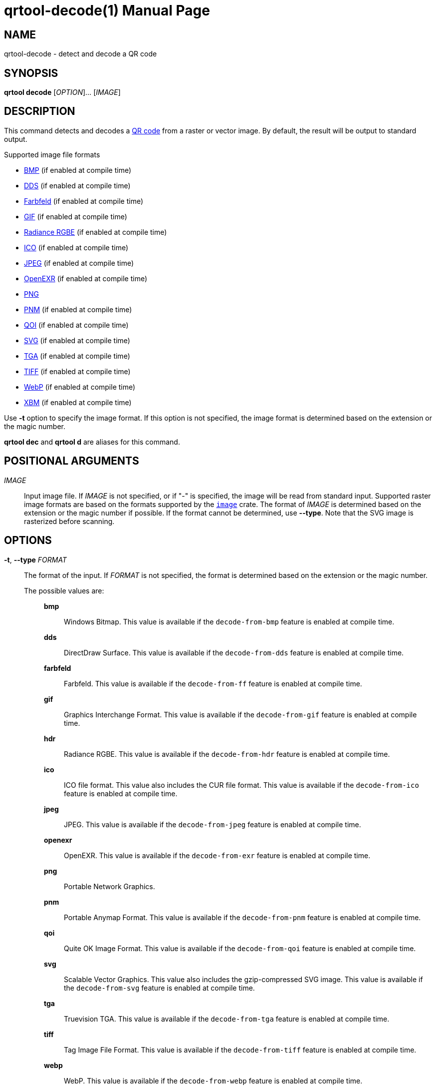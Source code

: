 // SPDX-FileCopyrightText: 2022 Shun Sakai
//
// SPDX-License-Identifier: CC-BY-4.0

= qrtool-decode(1)
// Specify in UTC.
:docdate: 2025-03-10
:revnumber: 0.11.7
:doctype: manpage
:mansource: qrtool {revnumber}
:manmanual: General Commands Manual
ifndef::site-gen-antora[:includedir: ./include]
:qrcode-url: https://www.qrcode.com/
:enwp-url: https://en.wikipedia.org
:enwp-article-url: {enwp-url}/wiki
:w3-url: https://www.w3.org
:bmp-url: {enwp-article-url}/BMP_file_format
:dds-url: {enwp-article-url}/DirectDraw_Surface
:farbfeld-url: https://tools.suckless.org/farbfeld/
:gif-url: {enwp-article-url}/GIF
:radiance-rgbe-url: {enwp-article-url}/RGBE_image_format
:ico-url: {enwp-article-url}/ICO_(file_format)
:jpeg-url: https://jpeg.org/jpeg/
:openexr-url: https://openexr.com/
:png-url: {enwp-article-url}/PNG
:pnm-url: https://netpbm.sourceforge.net/doc/pnm.html
:qoi-url: https://qoiformat.org/
:svg-url: {w3-url}/Graphics/SVG/
:tga-url: {enwp-article-url}/Truevision_TGA
:tiff-url: {enwp-article-url}/TIFF
:webp-url: https://developers.google.com/speed/webp/
:xbm-url: {enwp-article-url}/X_BitMap
:image-crates-url: https://crates.io/crates/image

== NAME

qrtool-decode - detect and decode a QR code

== SYNOPSIS

*qrtool decode* [_OPTION_]... [_IMAGE_]

== DESCRIPTION

This command detects and decodes a {qrcode-url}[QR code] from a raster or
vector image. By default, the result will be output to standard output.

.Supported image file formats
* {bmp-url}[BMP] (if enabled at compile time)
* {dds-url}[DDS] (if enabled at compile time)
* {farbfeld-url}[Farbfeld] (if enabled at compile time)
* {gif-url}[GIF] (if enabled at compile time)
* {radiance-rgbe-url}[Radiance RGBE] (if enabled at compile time)
* {ico-url}[ICO] (if enabled at compile time)
* {jpeg-url}[JPEG] (if enabled at compile time)
* {openexr-url}[OpenEXR] (if enabled at compile time)
* {png-url}[PNG]
* {pnm-url}[PNM] (if enabled at compile time)
* {qoi-url}[QOI] (if enabled at compile time)
* {svg-url}[SVG] (if enabled at compile time)
* {tga-url}[TGA] (if enabled at compile time)
* {tiff-url}[TIFF] (if enabled at compile time)
* {webp-url}[WebP] (if enabled at compile time)
* {xbm-url}[XBM] (if enabled at compile time)

Use *-t* option to specify the image format. If this option is not specified,
the image format is determined based on the extension or the magic number.

*qrtool dec* and *qrtool d* are aliases for this command.

== POSITIONAL ARGUMENTS

_IMAGE_::

  Input image file. If _IMAGE_ is not specified, or if "-" is specified, the
  image will be read from standard input. Supported raster image formats are
  based on the formats supported by the {image-crates-url}[`image`] crate. The
  format of _IMAGE_ is determined based on the extension or the magic number if
  possible. If the format cannot be determined, use *--type*. Note that the SVG
  image is rasterized before scanning.

== OPTIONS

*-t*, *--type* _FORMAT_::

  The format of the input. If _FORMAT_ is not specified, the format is
  determined based on the extension or the magic number.

  The possible values are:{blank}:::

    *bmp*::::

      Windows Bitmap. This value is available if the `decode-from-bmp` feature
      is enabled at compile time.

    *dds*::::

      DirectDraw Surface. This value is available if the `decode-from-dds`
      feature is enabled at compile time.

    *farbfeld*::::

      Farbfeld. This value is available if the `decode-from-ff` feature is
      enabled at compile time.

    *gif*::::

      Graphics Interchange Format. This value is available if the
      `decode-from-gif` feature is enabled at compile time.

    *hdr*::::

      Radiance RGBE. This value is available if the `decode-from-hdr` feature
      is enabled at compile time.

    *ico*::::

      ICO file format. This value also includes the CUR file format. This value
      is available if the `decode-from-ico` feature is enabled at compile time.

    *jpeg*::::

      JPEG. This value is available if the `decode-from-jpeg` feature is
      enabled at compile time.

    *openexr*::::

      OpenEXR. This value is available if the `decode-from-exr` feature is
      enabled at compile time.

    *png*::::

      Portable Network Graphics.

    *pnm*::::

      Portable Anymap Format. This value is available if the `decode-from-pnm`
      feature is enabled at compile time.

    *qoi*::::

      Quite OK Image Format. This value is available if the `decode-from-qoi`
      feature is enabled at compile time.

    *svg*::::

      Scalable Vector Graphics. This value also includes the gzip-compressed
      SVG image. This value is available if the `decode-from-svg` feature is
      enabled at compile time.

    *tga*::::

      Truevision TGA. This value is available if the `decode-from-tga` feature
      is enabled at compile time.

    *tiff*::::

      Tag Image File Format. This value is available if the `decode-from-tiff`
      feature is enabled at compile time.

    *webp*::::

      WebP. This value is available if the `decode-from-webp` feature is
      enabled at compile time.

    *xbm*::::

      X BitMap. This value is available if the `decode-from-xbm` feature is
      enabled at compile time.

*--verbose*::

  Also print the metadata. It is output to stderr. This option conflicts with
  *--metadata*.

*--metadata*::

  Print only the metadata. It is output to stderr. This option conflicts with
  *--verbose*.

*-h*, *--help*::

  Print help message. The short flag (*-h*) will print a condensed help message
  while the long flag (*--help*) will print a detailed help message.

*-V*, *--version*::

  Print version number. The long flag (*--version*) will also print the
  copyright notice, the license notice and where to report bugs.

ifndef::site-gen-antora[include::{includedir}/section-exit-status.adoc[]]
ifdef::site-gen-antora[include::partial$man/man1/include/section-exit-status.adoc[]]

== NOTES

Source repository:{blank}::

  https://github.com/sorairolake/qrtool

== EXAMPLES

Detect and decode a QR code from the given image:{blank}::

  $ *qrtool decode input.png*

Decode a QR code from the given WebP image:{blank}::

  $ *qrtool decode -t webp input.webp*

Also print the metadata when decoding a QR code:{blank}::

  $ *qrtool decode --verbose input.qoi*

ifndef::site-gen-antora[include::{includedir}/section-reporting-bugs.adoc[]]
ifdef::site-gen-antora[include::partial$man/man1/include/section-reporting-bugs.adoc[]]

ifndef::site-gen-antora[include::{includedir}/section-copyright.adoc[]]
ifdef::site-gen-antora[include::partial$man/man1/include/section-copyright.adoc[]]

== SEE ALSO

*qrtool*(1), *qrtool-encode*(1), *qrtool-help*(1), *zbarimg*(1)
